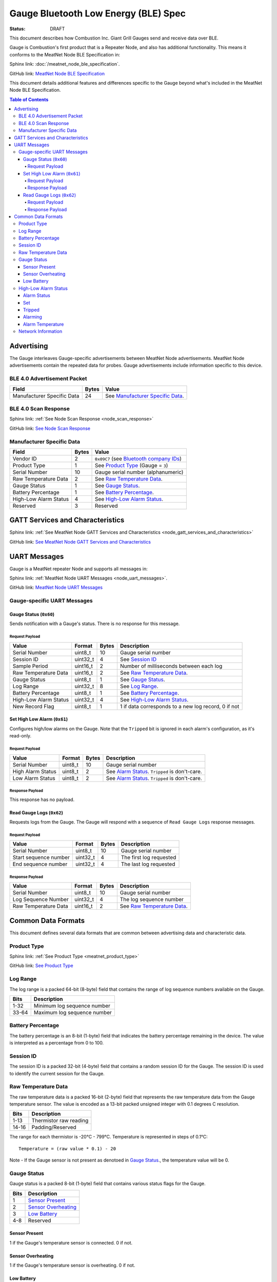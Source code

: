*************************************
Gauge Bluetooth Low Energy (BLE) Spec
*************************************

:status: DRAFT

This document describes how Combustion Inc. Giant Grill Gauges send and receive 
data over BLE.

Gauge is Combustion's first product that is a Repeater Node, and also has additional
functionality. This means it conforms to the MeatNet Node BLE Specification in:

Sphinx link:
:doc:`/meatnet_node_ble_specification`.

GitHub link:
`MeatNet Node BLE Specification <./meatnet_node_ble_specification.rst>`_

This document details additional features and differences specific to the Gauge
beyond what's included in the MeatNet Node BLE Specification.

.. contents:: Table of Contents

Advertising
###########

The Gauge interleaves Gauge-specific advertisements between MeatNet Node advertisements.
MeatNet Node advertisements contain the repeated data for probes. Gauge advertisements
include information specific to this device.

BLE 4.0 Advertisement Packet
----------------------------

========================== ===== ==================================
Field                      Bytes Value
========================== ===== ==================================
Manufacturer Specific Data 24    See `Manufacturer Specific Data`_.
========================== ===== ==================================

BLE 4.0 Scan Response
---------------------

Sphinx link:
:ref:`See Node Scan Response <node_scan_response>`

GitHub link:
`See Node Scan Response <./meatnet_node_ble_specification.rst#ble-4-0-scan-response>`_


Manufacturer Specific Data
--------------------------

.. _bluetooth company ids: https://www.bluetooth.com/specifications/assigned-numbers/company-identifiers/

================================== ===== =========================================
Field                              Bytes Value
================================== ===== =========================================
Vendor ID                          2     ``0x09C7`` (see `Bluetooth company IDs`_)
Product Type                       1     See `Product Type`_ (Gauge = ``3``)
Serial Number                      10    Gauge serial number (alphanumeric)
Raw Temperature Data               2     See `Raw Temperature Data`_.
Gauge Status                       1     See `Gauge Status`_.
Battery Percentage                 1     See `Battery Percentage`_.
High-Low Alarm Status              4     See `High-Low Alarm Status`_.
Reserved                           3     Reserved
================================== ===== =========================================


GATT Services and Characteristics
#################################

Sphinx link:
:ref:`See MeatNet Node GATT Services and Characteristics <node_gatt_services_and_characteristics>`

GitHub link:
`See MeatNet Node GATT Services and Characteristics <./meatnet_node_ble_specification.rst#gatt-services-and-characteristics>`_


UART Messages
#############

Gauge is a MeatNet repeater Node and supports all messages in:

Sphinx link:
:ref:`MeatNet Node UART Messages <node_uart_messages>`.

GitHub link:
`MeatNet Node UART Messages <./meatnet_node_ble_specification.rst#uart-messages>`_

Gauge-specific UART Messages
----------------------------

Gauge Status (``0x60``)
***********************

Sends notification with a Gauge's status. There is no response for this message.

Request Payload
~~~~~~~~~~~~~~~

================================== ======== ===== =====================================================
Value                              Format   Bytes Description
================================== ======== ===== =====================================================
Serial Number                      uint8_t  10    Gauge serial number
Session ID                         uint32_t 4     See `Session ID`_
Sample Period                      uint16_t 2     Number of milliseconds between each log
Raw Temperature Data               uint16_t 2     See `Raw Temperature Data`_.
Gauge Status                       uint8_t  1     See `Gauge Status`_.
Log Range                          uint32_t 8     See `Log Range`_.
Battery Percentage                 uint8_t  1     See `Battery Percentage`_.
High-Low Alarm Status              uint32_t 4     See `High-Low Alarm Status`_.
New Record Flag                    uint8_t  1     1 if data corresponds to a new log record, 0 if not
================================== ======== ===== =====================================================


Set High Low Alarm (``0x61``)
*****************************

Configures high/low alarms on the Gauge. Note that the ``Tripped`` bit is 
ignored in each alarm's configuration, as it's read-only.

Request Payload
~~~~~~~~~~~~~~~

================================== ======== ===== =====================================================
Value                              Format   Bytes Description
================================== ======== ===== =====================================================
Serial Number                      uint8_t  10    Gauge serial number
High Alarm Status                  uint8_t  2     See `Alarm Status`_. ``Tripped`` is don't-care.
Low Alarm Status                   uint8_t  2     See `Alarm Status`_. ``Tripped`` is don't-care.
================================== ======== ===== =====================================================

Response Payload
~~~~~~~~~~~~~~~~

This response has no payload.


Read Gauge Logs (``0x62``)
**************************

Requests logs from the Gauge. The Gauge will respond with a sequence of 
``Read Gauge Logs`` response messages.

Request Payload
~~~~~~~~~~~~~~~

===================== ======== ===== =======================
Value                 Format   Bytes Description
===================== ======== ===== =======================
Serial Number         uint8_t  10    Gauge serial number
Start sequence number uint32_t 4     The first log requested
End sequence number   uint32_t 4     The last log requested
===================== ======== ===== =======================

Response Payload
~~~~~~~~~~~~~~~~

===================== ======== ===== ============================
Value                 Format   Bytes Description
===================== ======== ===== ============================
Serial Number         uint8_t  10    Gauge serial number
Log Sequence Number   uint32_t 4     The log sequence number
Raw Temperature Data  uint16_t 2     See `Raw Temperature Data`_.
===================== ======== ===== ============================



Common Data Formats
###################

This document defines several data formats that are common between advertising
data and characteristic data.

Product Type
------------

Sphinx link:
:ref:`See Product Type <meatnet_product_type>`

GitHub link:
`See Product Type <./meatnet_node_ble_specification.rst#product-type>`_

Log Range
---------

The log range is a packed 64-bit (8-byte) field that contains the range of
log sequence numbers available on the Gauge.

====== ===========================
Bits   Description
====== ===========================
1-32   Minimum log sequence number
33-64  Maximum log sequence number
====== ===========================


Battery Percentage
------------------

The battery percentage is an 8-bit (1-byte) field that indicates the battery
percentage remaining in the device. The value is interpreted as a percentage
from 0 to 100.

Session ID
----------

The session ID is a packed 32-bit (4-byte) field that contains a random session
ID for the Gauge. The session ID is used to identify the current session for
the Gauge.

Raw Temperature Data
---------------------

The raw temperature data is a packed 16-bit (2-byte) field that represents 
the raw temperature data from the Gauge temperature sensor. The value is 
encoded as a 13-bit packed unsigned integer with 0.1 degrees C resolution.

====== ========================
Bits   Description
====== ========================
1-13   Thermistor raw reading
14-16  Padding/Reserved
====== ========================

The range for each thermistor is -20°C - 799°C. Temperature is represented in
steps of 0.1°C::

    Temperature = (raw value * 0.1) - 20

Note - If the Gauge sensor is not present as denotoed in `Gauge Status`_., the 
temperature value will be 0.

Gauge Status
------------

Gauge status is a packed 8-bit (1-byte) field that contains various status
flags for the Gauge.

====== ========================
Bits   Description
====== ========================
1      `Sensor Present`_
2      `Sensor Overheating`_
3      `Low Battery`_
4-8    Reserved
====== ========================

Sensor Present
**************

1 if the Gauge's temperature sensor is connected.
0 if not.

Sensor Overheating
******************

1 if the Gauge's temperature sensor is overheating.
0 if not.

Low Battery
************

1 if the Gauge's battery is low.  0 if not.


High-Low Alarm Status
---------------------

The high-low alarm status is a packed 32-bit (4-byte) field that contains
information about the high and low alarm configuration and status for the 
Gauge.

====== ========================
Bits   Description
====== ========================
1-16   High `Alarm Status`_
17-32  Low `Alarm Status`_
====== ========================


Alarm Status
************

The alarm status is a packed 16-bit (2-byte) field that contains information
about the configuration and status for an individual alarm.

====== ========================
Bits   Description
====== ========================
1      `Set`_
2      `Tripped`_
3      `Alarming`_
4-16   `Alarm Temperature`_
====== ========================

Set
***

1 if the alarm is set. 0 if not.

Tripped
*******

1 if the alarm is currently tripped. 0 if not.

Alarming
********

1 if the alarm is currently alarming. 0 if it is off or has been silenced.

Alarm Temperature
*****************

The alarm temperature is a packed 13-bit field that represents the alarm
temperature in 0.1°C steps. It uses the same encoding as the 
`Raw Temperature Data`_.

Network Information
-------------------

Sphinx link:
:ref:`See MeatNet Node Network Specification <node_network_information>`

GitHub link:
`See MeatNet Node Network Specification <./meatnet_node_ble_specification.rst#network-information>`_

